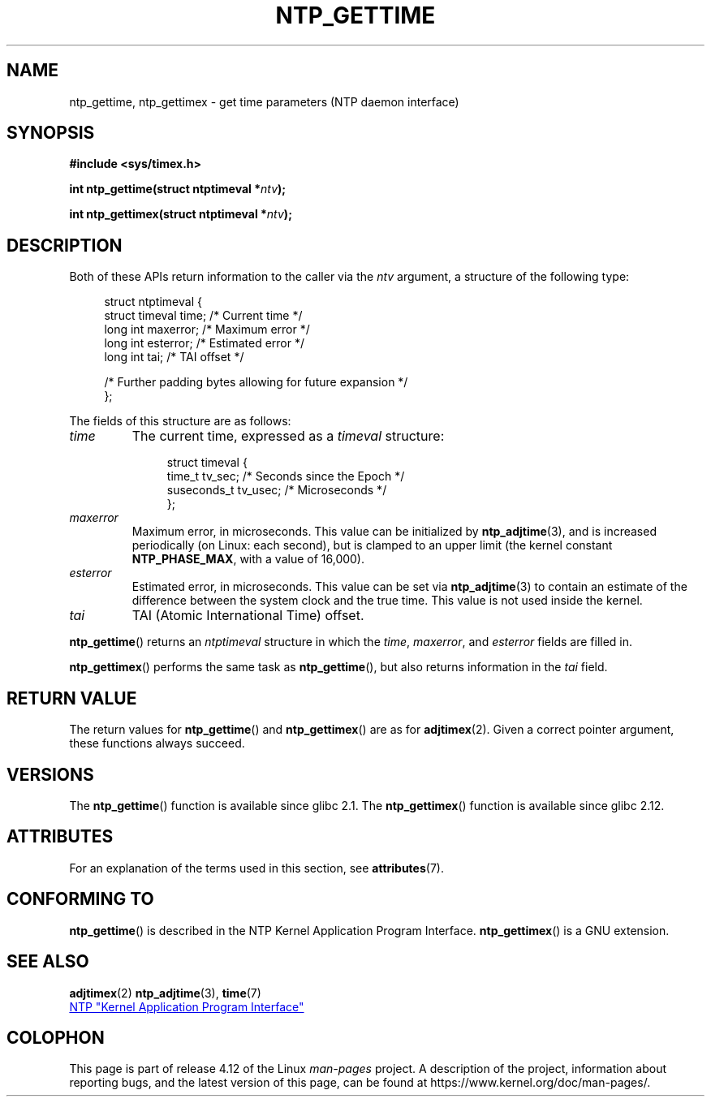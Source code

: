 .\" Copyright (c) 2016 by Michael Kerrisk <mtk.manpages@gmail.com>
.\"
.\" %%%LICENSE_START(VERBATIM)
.\" Permission is granted to make and distribute verbatim copies of this
.\" manual provided the copyright notice and this permission notice are
.\" preserved on all copies.
.\"
.\" Permission is granted to copy and distribute modified versions of this
.\" manual under the conditions for verbatim copying, provided that the
.\" entire resulting derived work is distributed under the terms of a
.\" permission notice identical to this one.
.\"
.\" Since the Linux kernel and libraries are constantly changing, this
.\" manual page may be incorrect or out-of-date.  The author(s) assume no
.\" responsibility for errors or omissions, or for damages resulting from
.\" the use of the information contained herein.  The author(s) may not
.\" have taken the same level of care in the production of this manual,
.\" which is licensed free of charge, as they might when working
.\" professionally.
.\"
.\" Formatted or processed versions of this manual, if unaccompanied by
.\" the source, must acknowledge the copyright and authors of this work.
.\" %%%LICENSE_END
.\"
.TH NTP_GETTIME 3 2016-10-08 "Linux" "Linux Programmer's Manual"
.SH NAME
ntp_gettime, ntp_gettimex  \- get time parameters (NTP daemon interface)
.SH SYNOPSIS
.nf
.B #include <sys/timex.h>

.BI "int ntp_gettime(struct ntptimeval *" ntv );

.BI "int ntp_gettimex(struct ntptimeval *" ntv );
.fi
.SH DESCRIPTION
Both of these APIs return information to the caller via the
.I ntv
argument, a structure of the following type:

.in +4n
.nf
struct ntptimeval {
    struct timeval time;        /* Current time */
    long int maxerror;          /* Maximum error */
    long int esterror;          /* Estimated error */
    long int tai;               /* TAI offset */

    /* Further padding bytes allowing for future expansion */
};
.fi
.in

The fields of this structure are as follows:
.TP
.I time
The current time, expressed as a
.I timeval
structure:

.in +4n
.nf
struct timeval {
    time_t      tv_sec;   /* Seconds since the Epoch */
    suseconds_t tv_usec;  /* Microseconds */
};

.fi
.in
.TP
.I maxerror
Maximum error, in microseconds.
This value can be initialized by
.BR ntp_adjtime (3),
and is increased periodically (on Linux: each second),
but is clamped to an upper limit (the kernel constant
.BR NTP_PHASE_MAX ,
with a value of 16,000).
.TP
.I esterror
Estimated error, in microseconds.
This value can be set via
.BR ntp_adjtime (3)
to contain an estimate of the difference between the system clock
and the true time.
This value is not used inside the kernel.
.TP
.I tai
TAI (Atomic International Time) offset.
.PP
.BR ntp_gettime ()
returns an
.I ntptimeval
structure in which the
.IR time ,
.IR maxerror ,
and
.IR esterror
fields are filled in.
.PP
.BR ntp_gettimex ()
performs the same task as
.BR ntp_gettime (),
but also returns information in the
.I tai
field.
.SH RETURN VALUE
The return values for
.BR ntp_gettime ()
and
.BR ntp_gettimex ()
are as for
.BR adjtimex (2).
Given a correct pointer argument, these functions always succeed.
.\" FIXME . the info page incorrectly describes the return values.
.SH VERSIONS
The
.BR ntp_gettime ()
function is available since glibc 2.1.
The
.BR ntp_gettimex ()
function is available since glibc 2.12.
.SH ATTRIBUTES
For an explanation of the terms used in this section, see
.BR attributes (7).
.TS
allbox;
lbw30 lb lb
l l l.
Interface	Attribute	Value
T{
.BR ntp_gettime (),
.BR ntp_gettimex ()
T}	Thread safety	MT-Safe
.TE
.SH CONFORMING TO
.BR ntp_gettime ()
is described in the NTP Kernel Application Program Interface.
.BR ntp_gettimex ()
is a GNU extension.
.SH SEE ALSO
.BR adjtimex (2)
.BR ntp_adjtime (3),
.BR time (7)

.ad l
.UR http://www.slac.stanford.edu/comp/unix/\:package/\:rtems/\:src/\:ssrlApps/\:ntpNanoclock/\:api.htm
NTP "Kernel Application Program Interface"
.UE
.SH COLOPHON
This page is part of release 4.12 of the Linux
.I man-pages
project.
A description of the project,
information about reporting bugs,
and the latest version of this page,
can be found at
\%https://www.kernel.org/doc/man\-pages/.
